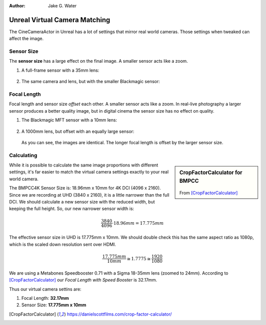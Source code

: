 :author: Jake G. Water

==============================
Unreal Virtual Camera Matching
==============================

.. milestone::

The CineCameraActor in Unreal has a lot of settings that mirror real world cameras.
Those settings when tweaked can affect the image.

Sensor Size
===========

The **sensor size** has a large effect on the final image. 
A smaller sensor acts like a zoom.

#. A full-frame sensor with a 35mm lens:

   .. figure:: https://i.postimg.cc/DwWn7fsG/filmback-c35.png

#. The same camera and lens, but with the smaller Blackmagic sensor: 

   .. figure:: https://i.postimg.cc/Pr5dFQ52/filmback-bm43.png

Focal Length
============

Focal length and sensor size *offset* each other.
A smaller sensor acts like a zoom.
In real-live photography a larger sensor produces a better quality image,
but in digital cinema the sensor size has no effect on quality.

#. The Blackmagic MFT sensor with a 10mm lens:

   .. figure:: https://i.postimg.cc/wMXrDcdH/filmback-left.png

#. A 1000mm lens, but offset with an equally large sensor:

   .. figure:: https://i.postimg.cc/kgXHtbY3/filmback-right.png

   As you can see, the images are identical. The longer focal length is offset by the larger sensor size.

Calculating
===========

.. sidebar:: CropFactorCalculator for BMPCC
   
   .. figure:: https://i.postimg.cc/hjQ2Gwsp/screenshot-32.png

   From [CropFactorCalculator]_

While it is possible to calculate the same image proportions with different settings,
it's far easier to match the virtual camera settings exactly to your real world camera.

The BMPCC4K Sensor Size is: 18.96mm x 10mm for 4K DCI (4096 x 2160).
Since we are recording at UHD (3840 x 2160), it is a little narrower than the full DCI.
We should calculate a new sensor size with the reduced width, but keeping the full height.
So, our new narrower sensor width is:

.. math:: \frac{3840}{4096} \cdot 18.96mm = 17.775mm 

The effective sensor size in UHD is 17.775mm x 10mm.
We should double check this has the same aspect ratio as 1080p, which is the scaled down resolution sent over HDMI.

.. math:: \frac{17.775mm}{10mm} \cong 1.7775 \cong \frac{1920}{1080}

We are using a Metabones Speedbooster 0.71 with a Sigma 18-35mm lens (zoomed to 24mm).
According to [CropFactorCalculator]_ our *Focal Length with Speed Booster* is 32.17mm.

Thus our virtual camera settins are:

#. Focal Length: **32.17mm**
#. Sensor Size: **17.775mm x 10mm**

.. [CropFactorCalculator] https://danielscottfilms.com/crop-factor-calculator/
